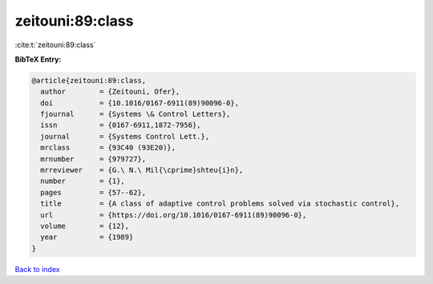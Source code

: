 zeitouni:89:class
=================

:cite:t:`zeitouni:89:class`

**BibTeX Entry:**

.. code-block:: bibtex

   @article{zeitouni:89:class,
     author        = {Zeitouni, Ofer},
     doi           = {10.1016/0167-6911(89)90096-0},
     fjournal      = {Systems \& Control Letters},
     issn          = {0167-6911,1872-7956},
     journal       = {Systems Control Lett.},
     mrclass       = {93C40 (93E20)},
     mrnumber      = {979727},
     mrreviewer    = {G.\ N.\ Mil{\cprime}shteu{i}n},
     number        = {1},
     pages         = {57--62},
     title         = {A class of adaptive control problems solved via stochastic control},
     url           = {https://doi.org/10.1016/0167-6911(89)90096-0},
     volume        = {12},
     year          = {1989}
   }

`Back to index <../By-Cite-Keys.html>`_
